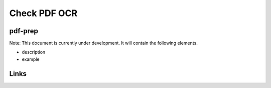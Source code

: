 
Check PDF OCR
=============

pdf-prep
--------

Note: This document is currently under development. It will contain the following elements.


* description
* example

Links
-----
